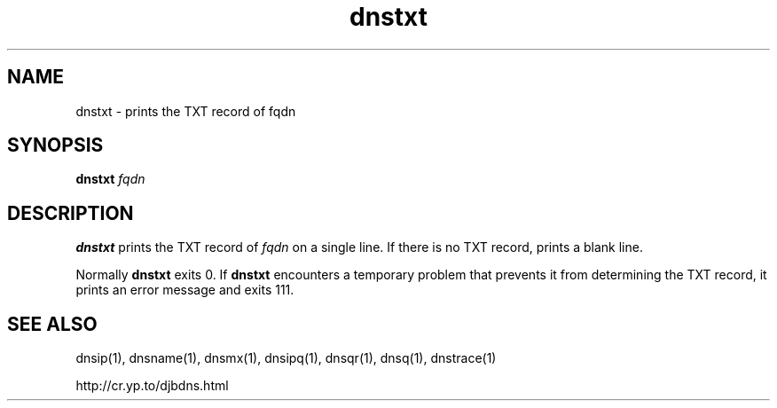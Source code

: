 .TH dnstxt 1

.SH NAME
dnstxt \- prints the TXT record of fqdn

.SH SYNOPSIS
.B dnstxt
.I fqdn

.SH DESCRIPTION
.B dnstxt
prints the TXT record of
.I fqdn
on a single line.
If there is no TXT record,
.b dnstxt
prints a blank line.

Normally
.B dnstxt
exits 0.
If
.B dnstxt
encounters a temporary problem
that prevents it from determining the TXT record,
it prints an error message and exits 111.

.SH SEE ALSO
dnsip(1),
dnsname(1),
dnsmx(1),
dnsipq(1),
dnsqr(1),
dnsq(1),
dnstrace(1)

http://cr.yp.to/djbdns.html
